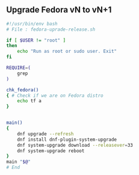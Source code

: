 # File           : wds-gnu-linux-fedora.org
# Created        : <2020-10-30 Fri 17:26:23 GMT>
# Modified       : <2020-11-01 Sun 17:21:08 GMT>
# Author         : #Rλatan <abc@incerto.xyz>

** Upgrade Fedora vN to vN+1
#+NAME: fedora-upgrade-release.sh
#+BEGIN_SRC sh
#!/usr/bin/env bash
# File : fedora-uprade-release.sh

if [ $USER != "root" ]
then
    echo "Run as root or sudo user. Exit"
fi

REQUIRE=(
    grep
)

chk_fedora()
{ # Check if we are on Fedora distro
    echo tf a
}


main()
{
    dnf upgrade --refresh
    dnf install dnf-plugin-system-upgrade
    dnf system-upgrade download --releasever=33
    dnf system-upgrade reboot
}
main "$@"
# End
#+END_SRC
